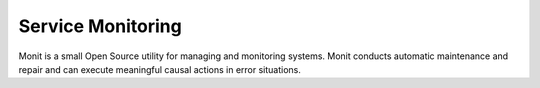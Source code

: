 ===================
Service Monitoring
===================


Monit is a small Open Source utility for managing and monitoring systems. Monit conducts automatic maintenance and repair and 
can execute meaningful causal actions in error situations.
